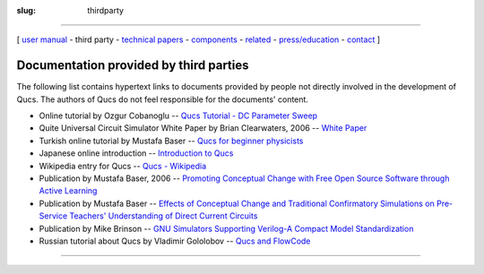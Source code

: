 :slug: thirdparty

--------------

.. class:: center

[ `user manual`_ - third party - `technical papers`_ - components_ - related_ - `press/education`_ - contact_ ]

.. _thirdparty:

Documentation provided by third parties
~~~~~~~~~~~~~~~~~~~~~~~~~~~~~~~~~~~~~~~

The following list contains hypertext links to documents provided by
people not directly involved in the development of Qucs. The authors of
Qucs do not feel responsible for the documents' content.

-  Online tutorial by Ozgur Cobanoglu -- `Qucs Tutorial - DC Parameter Sweep`_
-  Quite Universal Circuit Simulator White Paper by Brian Clearwaters, 2006 -- `White Paper`_
-  Turkish online tutorial by Mustafa Baser -- `Qucs for beginner physicists`_
-  Japanese online introduction -- `Introduction to Qucs`_
-  Wikipedia entry for Qucs -- `Qucs - Wikipedia`_
-  Publication by Mustafa Baser, 2006 -- `Promoting Conceptual Change with Free Open Source Software through Active Learning`_
-  Publication by Mustafa Baser -- `Effects of Conceptual Change and Traditional Confirmatory Simulations on Pre-Service Teachers' Understanding of Direct Current Circuits`_
-  Publication by Mike Brinson -- `GNU Simulators Supporting Verilog-A Compact Model Standardization`_
-  Russian tutorial about Qucs by Vladimir Gololobov -- `Qucs and FlowCode`_

--------------

.. _user manual: docs.html
.. _technical papers: technical.html
.. _components: components.html
.. _related: related.html
.. _press/education: press.html
.. _contact: contact.html
.. _Qucs Tutorial - DC Parameter Sweep: http://www.ph.unito.it/~cobanogl/lowlevelstuff/tutivcurve/
.. _White Paper: docs/Clearwaters%20et%20al.%20-%202006%20-%20Qucs%20vs.%20PSpice.pdf
.. _Qucs for beginner physicists: http://mbaser.web.ibu.edu.tr/Qucs/
.. _Introduction to Qucs: http://www.sp.es.yamanashi.ac.jp/~ohki/qucs/qucs.html
.. _Qucs - Wikipedia: http://en.wikipedia.org/wiki/Qucs
.. _Promoting Conceptual Change with Free Open Source Software through Active Learning: %20http://ascilite.org.au/ajet/submission/index.php/AJET/article/view/1290
.. _`Effects of Conceptual Change and Traditional Confirmatory Simulations on Pre-Service Teachers' Understanding of Direct Current Circuits`: http://dx.doi.org/10.1007/s10956-006-9025-3
.. _GNU Simulators Supporting Verilog-A Compact Model Standardization: http://www.mos-ak.org/premstaetten/
.. _Qucs and FlowCode: http://vgololobov.narod.ru/content/qucs_flowcode/qucs_flowcode.html

